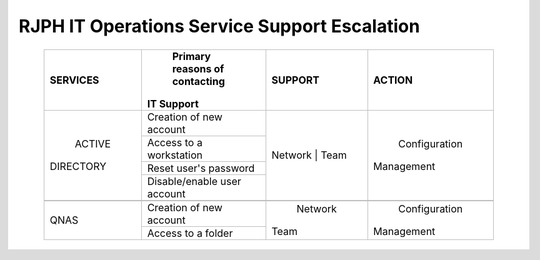 RJPH IT Operations Service Support Escalation
=============================================

 +------------+----------------------------------+---------+--------------+
 |  SERVICES  | Primary reasons of contacting    | SUPPORT |  ACTION      |        
 |            || IT Support                      |         |              |
 +============+==================================+=========+==============+
 | ACTIVE     | Creation of new account          | Network | Configuration| 
 || DIRECTORY |                                  | | Team  || Management  |  
 |            +----------------------------------+         |              | 
 |            | Access to a workstation          |         |              |
 |            +----------------------------------+         |              |
 |            | Reset user's password            |         |              |
 |            +----------------------------------+         |              |
 |            | Disable/enable user account      |         |              | 
 +------------+----------------------------------+---------+--------------+
 |                                                                        |
 +------------+----------------------------------+---------+--------------+
 |QNAS        | Creation of new account          | Network | Configuration|
 |            |                                  || Team   || Management  | 
 |            +----------------------------------+         |              |
 |            | Access to a folder               |         |              |
 +------------+----------------------------------+---------+--------------+
     
